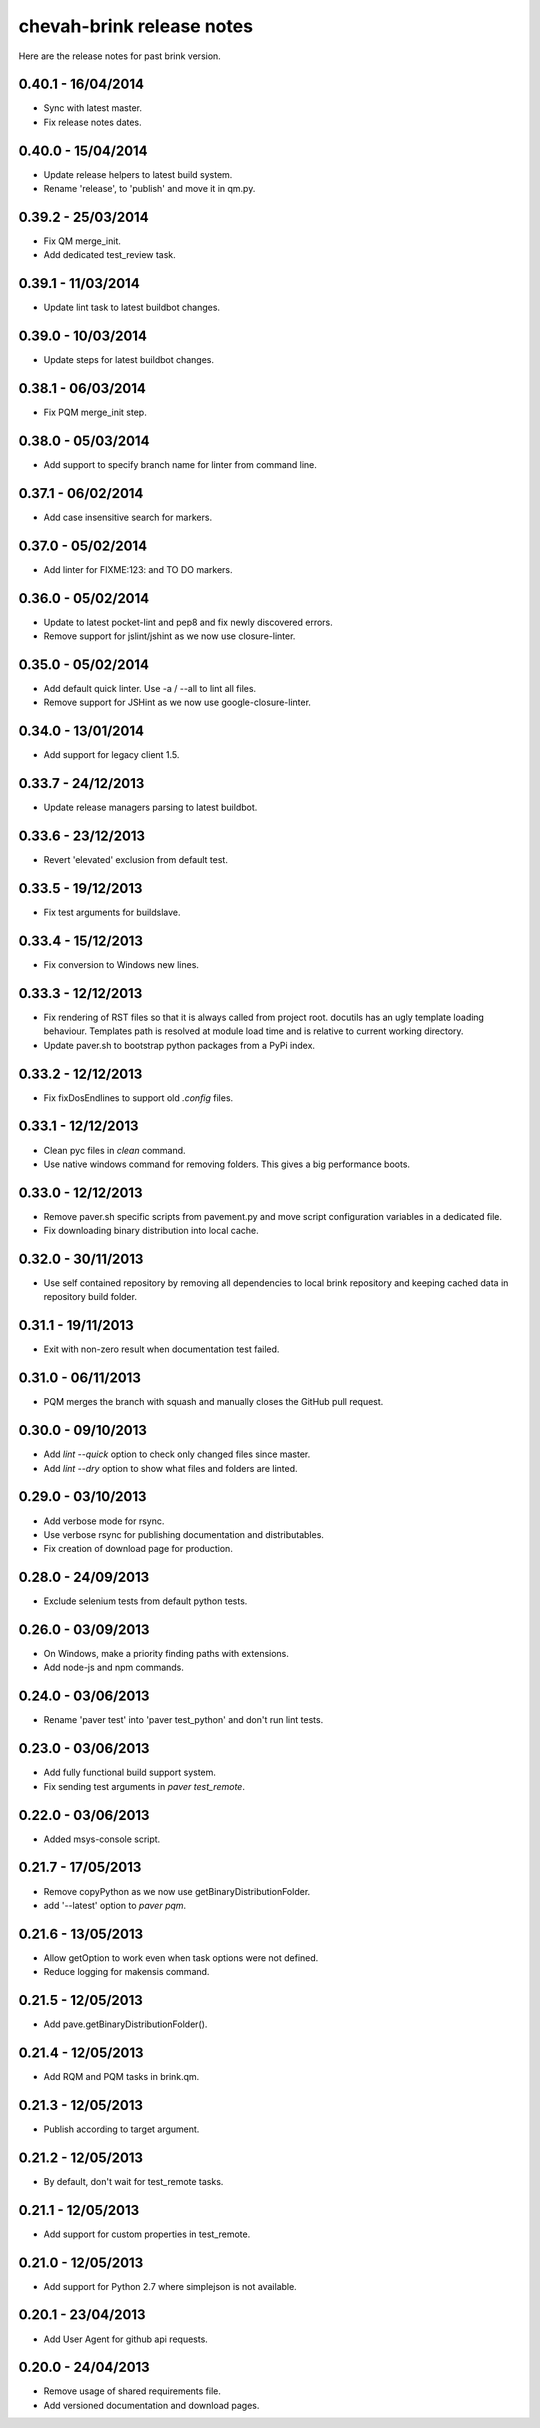 chevah-brink release notes
==========================

Here are the release notes for past brink version.


0.40.1 - 16/04/2014
-------------------

* Sync with latest master.
* Fix release notes dates.


0.40.0 - 15/04/2014
-------------------

* Update release helpers to latest build system.
* Rename 'release',  to 'publish' and move it in qm.py.


0.39.2 - 25/03/2014
-------------------

* Fix QM merge_init.
* Add dedicated test_review task.


0.39.1 - 11/03/2014
-------------------

* Update lint task to latest buildbot changes.


0.39.0 - 10/03/2014
-------------------

* Update steps for latest buildbot changes.


0.38.1 - 06/03/2014
-------------------

* Fix PQM merge_init step.


0.38.0 - 05/03/2014
-------------------

* Add support to specify branch name for linter from command line.


0.37.1 - 06/02/2014
-------------------

* Add case insensitive search for markers.


0.37.0 - 05/02/2014
-------------------

* Add linter for FIXME:123: and TO DO markers.


0.36.0 - 05/02/2014
-------------------

* Update to latest pocket-lint and pep8 and fix newly discovered errors.
* Remove support for jslint/jshint as we now use closure-linter.


0.35.0 - 05/02/2014
-------------------

* Add default quick linter. Use -a / --all to lint all files.
* Remove support for JSHint as we now use google-closure-linter.


0.34.0 - 13/01/2014
-------------------

* Add support for legacy client 1.5.


0.33.7 - 24/12/2013
-------------------

* Update release managers parsing to latest buildbot.


0.33.6 - 23/12/2013
-------------------

* Revert 'elevated' exclusion from default test.


0.33.5 - 19/12/2013
-------------------

* Fix test arguments for buildslave.


0.33.4 - 15/12/2013
-------------------

* Fix conversion to Windows new lines.


0.33.3 - 12/12/2013
-------------------

* Fix rendering of RST files so that it is always called from project root.
  docutils has an ugly template loading behaviour. Templates path is resolved
  at module load time and is relative to current working directory.
* Update paver.sh to bootstrap python packages from a PyPi index.


0.33.2 - 12/12/2013
-------------------

* Fix fixDosEndlines to support old `.config` files.


0.33.1 - 12/12/2013
-------------------

* Clean pyc files in `clean` command.
* Use native windows command for removing folders. This gives a big
  performance boots.


0.33.0 - 12/12/2013
-------------------

* Remove paver.sh specific scripts from pavement.py and move script
  configuration variables in a dedicated file.
* Fix downloading binary distribution into local cache.


0.32.0 - 30/11/2013
-------------------

* Use self contained repository by removing all dependencies to local
  brink repository and keeping cached data in repository build folder.


0.31.1 - 19/11/2013
-------------------

* Exit with non-zero result when documentation test failed.


0.31.0 - 06/11/2013
-------------------

* PQM merges the branch with squash and manually closes the GitHub pull
  request.


0.30.0 - 09/10/2013
-------------------

* Add `lint --quick` option to check only changed files since master.
* Add `lint --dry` option to show what files and folders are linted.


0.29.0 - 03/10/2013
-------------------

* Add verbose mode for rsync.
* Use verbose rsync for publishing documentation and distributables.
* Fix creation of download page for production.


0.28.0 - 24/09/2013
-------------------

* Exclude selenium tests from default python tests.


0.26.0 - 03/09/2013
-------------------

* On Windows, make a priority finding paths with extensions.
* Add node-js and npm commands.


0.24.0 - 03/06/2013
-------------------

* Rename 'paver test' into 'paver test_python' and don't run lint tests.


0.23.0 - 03/06/2013
-------------------

* Add fully functional build support system.
* Fix sending test arguments in `paver test_remote`.


0.22.0 - 03/06/2013
-------------------

* Added msys-console script.


0.21.7 - 17/05/2013
-------------------

* Remove copyPython as we now use getBinaryDistributionFolder.
* add '--latest' option to `paver pqm`.


0.21.6 - 13/05/2013
-------------------

* Allow getOption to work even when task options were not defined.
* Reduce logging for makensis command.


0.21.5 - 12/05/2013
-------------------

* Add pave.getBinaryDistributionFolder().


0.21.4 - 12/05/2013
-------------------

* Add RQM and PQM tasks in brink.qm.


0.21.3 - 12/05/2013
-------------------

* Publish according to target argument.


0.21.2 - 12/05/2013
-------------------

* By default, don't wait for test_remote tasks.


0.21.1 - 12/05/2013
-------------------

* Add support for custom properties in test_remote.


0.21.0 - 12/05/2013
-------------------

* Add support for Python 2.7 where simplejson is not available.


0.20.1 - 23/04/2013
-------------------

* Add User Agent for github api requests.


0.20.0 - 24/04/2013
-------------------

* Remove usage of shared requirements file.
* Add versioned documentation and download pages.
